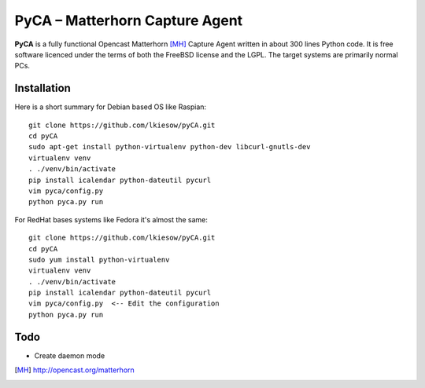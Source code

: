PyCA – Matterhorn Capture Agent
===============================

**PyCA** is a fully functional Opencast Matterhorn [MH]_ Capture Agent written
in about 300 lines Python code. It is free software licenced under the terms of
both the FreeBSD license and the LGPL. The target systems are primarily
normal PCs.

Installation
************

Here is a short summary for Debian based OS like Raspian::

  git clone https://github.com/lkiesow/pyCA.git
  cd pyCA
  sudo apt-get install python-virtualenv python-dev libcurl-gnutls-dev
  virtualenv venv
  . ./venv/bin/activate
  pip install icalendar python-dateutil pycurl
  vim pyca/config.py
  python pyca.py run

For RedHat bases systems like Fedora it's almost the same::

  git clone https://github.com/lkiesow/pyCA.git
  cd pyCA
  sudo yum install python-virtualenv
  virtualenv venv
  . ./venv/bin/activate
  pip install icalendar python-dateutil pycurl
  vim pyca/config.py  <-- Edit the configuration
  python pyca.py run

Todo
****
* Create daemon mode


.. [MH] http://opencast.org/matterhorn
